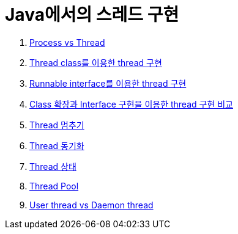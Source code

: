 = Java에서의 스레드 구현

1. link:1.process_vs_thread/index.adoc[Process vs Thread]
2. link:2.thread_class_extention/index.adoc[Thread class를 이용한 thread 구현]
3. link:3.runnable_interface_implement.adoc[Runnable interface를 이용한 thread 구현]
4. link:4.thread_class_vs_runnable_interface.adoc[Class 확장과 Interface 구현을 이용한 thread 구현 비교]
5. link:5.stop.adoc[Thread 멈추기]
6. link:6.synchronization.adoc[Thread 동기화]
7. link:7.state.adoc[Thread 상태]
8. link:8.thread_pool.adoc[Thread Pool]
9. link:9.user_vs_daemon.adoc[User thread vs Daemon thread]
